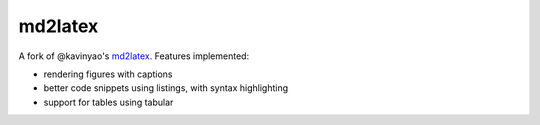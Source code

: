 md2latex
========

A fork of @kavinyao's md2latex_. Features implemented:

* rendering figures with captions 
* better code snippets using listings, with syntax highlighting
* support for tables using tabular

.. _md2latex: https://github.com/kavinyao/md2latex
